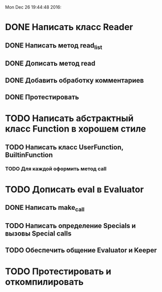 
Mon Dec 26 19:44:48 2016:

* DONE Написать класс Reader
** DONE Написать метод read_list
** DONE Дописать метод read
** DONE Добавить обработку комментариев
** DONE Протестировать
   
   
* TODO Написать абстрактный класс Function в хорошем стиле
** TODO Написать класс UserFunction, BuiltinFunction
*** TODO Для каждой оформить метод call
   

* TODO Дописать eval в Evaluator
** DONE Написать make_call
** TODO Написать определение Specials и вызовы Special calls
** TODO Обеспечить общение Evaluator и Keeper
  

* TODO Протестировать и откомпилировать
   
